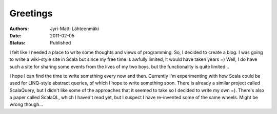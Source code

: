 =========
Greetings
=========

:Authors: Jyri-Matti Lähteenmäki
:Date: 2011-02-05
:Status: Published

I felt like I needed a place to write some thoughts and views of
programming. So, I decided to create a blog. I was going to write a
wiki-style site in Scala but since my free time is awfully limited, it
would have taken years =) Well, I do have such a site for sharing some
events from the lives of my two boys, but the functionality is quite
limited...

I hope I can find the time to write something every now and then.
Currently I'm experimenting with how Scala could be used for LINQ-style
abstract queries, of which I hope to write something soon. There is
already a similar project called ScalaQuery, but I didn't like some of
the approaches that it seemed to take so I decided to write my own =).
There's also a paper called ScalaQL, which I haven't read yet, but I
suspect I have re-invented some of the same wheels. Might be wrong
though...
